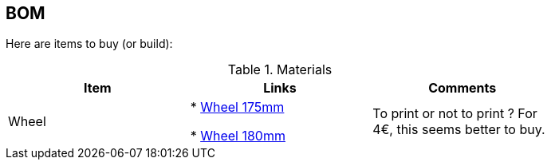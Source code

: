 
## BOM

Here are items to buy (or build):

.Materials
[width="80%",options="header"]
|=========================================================
|Item | Links | Comments

| Wheel 
| 
* link:https://www.leroymerlin.fr/v3/p/produits/roue-fixe-sur-axe-diam-175-mm-e21495[Wheel 175mm]

* link:https://www.leroymerlin.fr/v3/p/produits/roue-fixe-sur-axe-diam-180-mm-e21499[Wheel 180mm]
| 
To print or not to print ? 
For 4€, this seems better to buy.

|=========================================================

